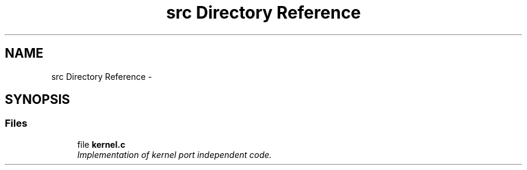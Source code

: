 .TH "src Directory Reference" 3 "Sat Nov 30 2013" "Version 1.0BetaR02" "eSolid - Real-Time Kernel" \" -*- nroff -*-
.ad l
.nh
.SH NAME
src Directory Reference \- 
.SH SYNOPSIS
.br
.PP
.SS "Files"

.in +1c
.ti -1c
.RI "file \fBkernel\&.c\fP"
.br
.RI "\fIImplementation of kernel port independent code\&. \fP"
.in -1c
